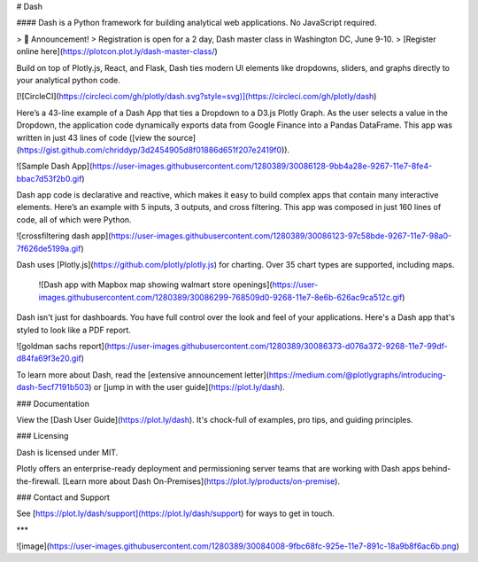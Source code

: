 # Dash

#### Dash is a Python framework for building analytical web applications. No JavaScript required.

> 📢  Announcement!  
> Registration is open for a 2 day, Dash master class in Washington DC, June 9-10.
> [Register online here](https://plotcon.plot.ly/dash-master-class/)

Build on top of Plotly.js, React, and Flask, Dash ties modern UI elements like dropdowns, sliders, and graphs directly to your analytical python code.

[![CircleCI](https://circleci.com/gh/plotly/dash.svg?style=svg)](https://circleci.com/gh/plotly/dash)

Here’s a 43-line example of a Dash App that ties a Dropdown to a D3.js Plotly Graph.
As the user selects a value in the Dropdown, the application code dynamically
exports data from Google Finance into a Pandas DataFrame. This app was written in just 43 lines of code ([view the source](https://gist.github.com/chriddyp/3d2454905d8f01886d651f207e2419f0)).

![Sample Dash App](https://user-images.githubusercontent.com/1280389/30086128-9bb4a28e-9267-11e7-8fe4-bbac7d53f2b0.gif)

Dash app code is declarative and reactive, which makes it easy to build complex apps that contain many interactive elements. Here’s an example with 5 inputs, 3 outputs, and cross filtering. This app was composed in just 160 lines of code, all of which were Python.

![crossfiltering dash app](https://user-images.githubusercontent.com/1280389/30086123-97c58bde-9267-11e7-98a0-7f626de5199a.gif)

Dash uses [Plotly.js](https://github.com/plotly/plotly.js) for charting. Over 35 chart types are supported, including maps.

 ![Dash app with Mapbox map showing walmart store openings](https://user-images.githubusercontent.com/1280389/30086299-768509d0-9268-11e7-8e6b-626ac9ca512c.gif)

Dash isn't just for dashboards. You have full control over the look and feel of your applications. Here's a Dash app that's styled to look like a PDF report.

![goldman sachs report](https://user-images.githubusercontent.com/1280389/30086373-d076a372-9268-11e7-99df-d84fa69f3e20.gif)

To learn more about Dash, read the [extensive announcement letter](https://medium.com/@plotlygraphs/introducing-dash-5ecf7191b503) or [jump in with the user guide](https://plot.ly/dash).

### Documentation

View the [Dash User Guide](https://plot.ly/dash). It's chock-full of examples, pro tips, and guiding principles.

### Licensing

Dash is licensed under MIT.

Plotly offers an enterprise-ready deployment and permissioning server teams that are working with Dash apps behind-the-firewall. [Learn more about Dash On-Premises](https://plot.ly/products/on-premise).

### Contact and Support

See [https://plot.ly/dash/support](https://plot.ly/dash/support) for ways to get in touch.

***

![image](https://user-images.githubusercontent.com/1280389/30084008-9fbc68fc-925e-11e7-891c-18a9b8f6ac6b.png)


